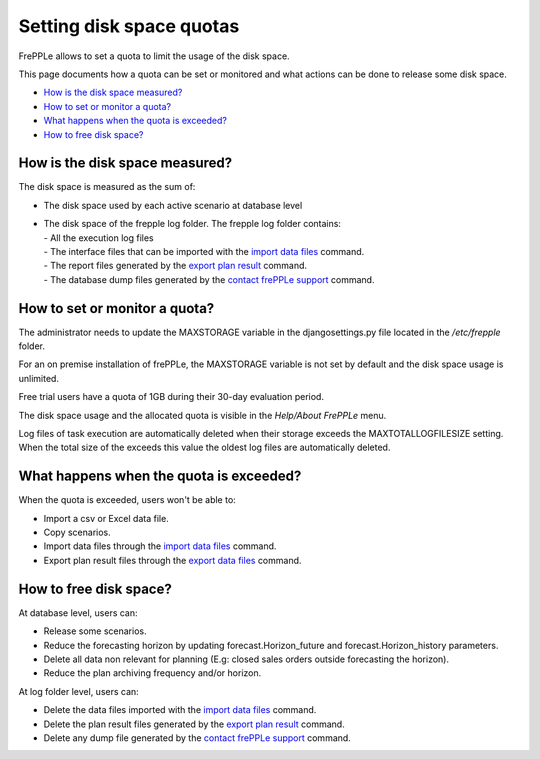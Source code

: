 =========================
Setting disk space quotas
=========================

FrePPLe allows to set a quota to limit the usage of the disk space.

This page documents how a quota can be set or monitored and what actions can be done to release some disk space.

* `How is the disk space measured?`_
* `How to set or monitor a quota?`_
* `What happens when the quota is exceeded?`_
* `How to free disk space?`_

*******************************
How is the disk space measured?
*******************************

The disk space is measured as the sum of:

- The disk space used by each active scenario at database level

- | The disk space of the frepple log folder. The frepple log folder contains:
  | - All the execution log files
  | - The interface files that can be imported with the `import data files <../command-reference.html#importfromfolder>`_ command.
  | - The report files generated by the `export plan result <../command-reference.html#exporttofolder>`_ command.
  | - The database dump files generated by the `contact frePPLe support <../command-reference.html#backup>`_ command.

******************************
How to set or monitor a quota?
******************************

The administrator needs to update the MAXSTORAGE variable in the djangosettings.py file
located in the */etc/frepple* folder.

For an on premise installation of frePPLe, the MAXSTORAGE variable is not set by default and the disk space usage is unlimited.

Free trial users have a quota of 1GB during their 30-day evaluation period.

The disk space usage and the allocated quota is visible in the *Help/About FrePPLe* menu.

Log files of task execution are automatically deleted when their storage exceeds
the MAXTOTALLOGFILESIZE setting. When the total size of the exceeds this value
the oldest log files are automatically deleted.

****************************************
What happens when the quota is exceeded?
****************************************

When the quota is exceeded, users won't be able to:

- Import a csv or Excel data file.

- Copy scenarios.

- Import data files through the `import data files <../command-reference.html#importfromfolder>`_ command.

- Export plan result files through the `export data files <../command-reference.html#exporttofolder>`_ command.

***********************
How to free disk space?
***********************

At database level, users can:

- Release some scenarios.

- Reduce the forecasting horizon by updating forecast.Horizon_future and forecast.Horizon_history parameters.

- Delete all data non relevant for planning (E.g: closed sales orders outside forecasting the horizon).

- Reduce the plan archiving frequency and/or horizon.

At log folder level, users can:

- Delete the data files imported with the `import data files <../command-reference.html#importfromfolder>`_ command.

- Delete the plan result files generated by the `export plan result <../command-reference.html#exporttofolder>`_ command.

- Delete any dump file generated by the `contact frePPLe support <../command-reference.html#backup>`_ command.
